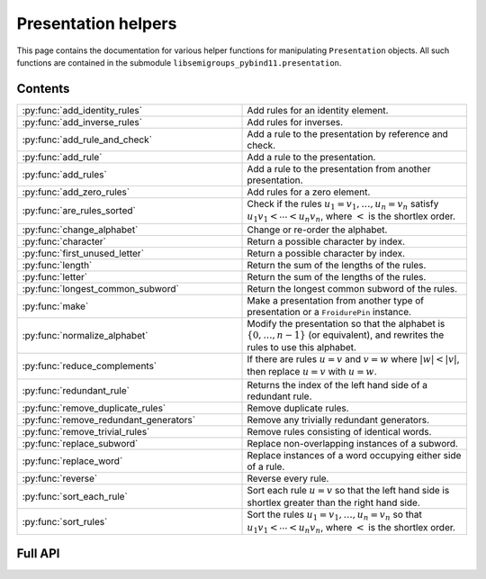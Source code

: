 .. Copyright (c) 2022, J. D. Mitchell

   Distributed under the terms of the GPL license version 3.

   The full license is in the file LICENSE, distributed with this software.


Presentation helpers
====================

This page contains the documentation for various helper functions for
manipulating ``Presentation`` objects. All such functions are contained in the
submodule ``libsemigroups_pybind11.presentation``.

Contents
--------

.. list-table::
   :widths: 50 50
   :header-rows: 0

   * - :py:func:`add_identity_rules`
     - Add rules for an identity element.

   * - :py:func:`add_inverse_rules`
     - Add rules for inverses.

   * - :py:func:`add_rule_and_check`
     - Add a rule to the presentation by reference and check.

   * - :py:func:`add_rule`
     - Add a rule to the presentation.

   * - :py:func:`add_rules`
     - Add a rule to the presentation from another presentation.

   * - :py:func:`add_zero_rules`
     - Add rules for a zero element.

   * - :py:func:`are_rules_sorted`
     - Check if the rules :math:`u_1 = v_1, \ldots, u_n = v_n` satisfy :math:`u_1
       v_1 < \cdots < u_n v_n`, where :math:`<` is the shortlex order.

   * - :py:func:`change_alphabet`
     - Change or re-order the alphabet.

   * - :py:func:`character`
     - Return a possible character by index.

   * - :py:func:`first_unused_letter`
     - Return a possible character by index.

   * - :py:func:`length`
     - Return the sum of the lengths of the rules.

   * - :py:func:`letter`
     - Return the sum of the lengths of the rules.

   * - :py:func:`longest_common_subword`
     - Return the longest common subword of the rules.

   * - :py:func:`make`
     - Make a presentation from another type of presentation or a
       ``FroidurePin`` instance.

   * - :py:func:`normalize_alphabet`
     - Modify the presentation so that the alphabet is :math:`\{0, \ldots, n -
       1\}` (or equivalent), and rewrites the rules to use this alphabet.

   * - :py:func:`reduce_complements`
     - If there are rules :math:`u = v` and :math:`v = w` where :math:`\lvert w
       \rvert < \lvert v \rvert`, then replace :math:`u = v` with :math:`u =
       w`.

   * - :py:func:`redundant_rule`
     - Returns the index of the left hand side of a redundant rule.

   * - :py:func:`remove_duplicate_rules`
     - Remove duplicate rules.

   * - :py:func:`remove_redundant_generators`
     - Remove any trivially redundant generators.

   * - :py:func:`remove_trivial_rules`
     - Remove rules consisting of identical words.

   * - :py:func:`replace_subword`
     - Replace non-overlapping instances of a subword.

   * - :py:func:`replace_word`
     - Replace instances of a word occupying either side of a rule.

   * - :py:func:`reverse`
     - Reverse every rule.

   * - :py:func:`sort_each_rule`
     - Sort each rule :math:`u = v` so that the left hand side is shortlex
       greater than the right hand side.

   * - :py:func:`sort_rules`
     - Sort the rules :math:`u_1 = v_1, \ldots, u_n = v_n` so that :math:`u_1
       v_1 < \cdots < u_n v_n`, where :math:`<` is the shortlex order.

Full API
--------

.. py:function:: add_identity_rules(p: Presentation, e: Union[str, int]) -> None

   Add rules for an identity element.

   Adds rules of the form :math:`a e = e a = a` for every letter :math:`a` in
   the alphabet of ``p``, where :math:`e` is the second parameter.

   :param p: the presentation to add rules to
   :type p: Presentation
   :param e: the identity element
   :type e: str or int

   :returns: None

   **Example**::

      from libsemigroups_pybind11 import presentation, Presentation
      p = Presentation("abc")
      presentation.add_identity_rules(p, "c")
      p.rules  # ['ac', 'a', 'ca', 'a', 'bc', 'b', 'cb', 'b', 'cc', 'c']


.. py:function:: add_inverse_rules(p: Presentation, vals: Union[str, List[int], e: Union[str, int]) -> None

   Add rules for inverses.

   The letter ``a`` with index ``i`` in ``vals`` is the inverse of the letter
   in the alphabet of ``p`` with index ``i``. The rules added are :math:`a_i
   b_i = e`, where the alphabet is :math:`\{a_i, \ldots, a_n\}`; the parameter
   ``vals`` is :math:`\{b_1, \ldots, b_n\}`; and :math:`e` is the 3rd
   parameter.

   :param p: the presentation to add rules to
   :type p: Presentation
   :param vals: the inverses
   :type vals: str or List[int]
   :param e: the identity element
   :type e: str or int

   :returns: None

   **Example**::

      from libsemigroups_pybind11 import presentation, Presentation
      p = Presentation("abc")
      presentation.add_inverse_rules(p, "bac", "c")
      p.rules  # ['ab', 'c', 'ba', 'c']


.. py:function:: add_rule_and_check(p: Presentation, lhop: Union[str, List[int]], rhop: Union[str, List[int]]) -> None

   Add a rule to the presentation, and check that it is valid.

   Adds the rule with left hand side ``lhop`` and right hand side ``rhop`` to the rules,
   after checking that ``lhop`` and ``rhop`` consist entirely of letters in the
   alphabet of ``p`` (see :py:meth:`Presentation.validate_rules`).

   :param p: the presentation
   :type p: Presentation
   :param lhop: the left hand side of the rule
   :type lhop: str or List[int]
   :param rhop: the right hand side of the rule
   :type rhop: str or List[int]

   :returns: None


.. py:function:: add_rule(p: Presentation, lhop: Union[str, List[int]], rhop: Union[str, List[int]]) -> None

   Add a rule to the presentation.

   Adds the rule with left hand side ``lhop`` and right hand side ``rhop``
   to the rules.

   :param p: the presentation
   :type p: Presentation
   :param lhop: the left hand side of the rule
   :type lhop: str or List[int]
   :param rhop: the right hand side of the rule
   :type rhop: str or List[int]

   :returns: None

   :warning:
     No checks that the arguments describe words over the alphabet of the
     presentation are performed.

   **Example**::

      from libsemigroups_pybind11 import presentation, Presentation
      p = Presentation("ab")
      p.rules  # []
      presentation.add_rule(p, "ab", "baa")
      p.rules  # ['ab', 'baa']
      presentation.add_rule(p, "aaa", "a")
      p.rules  # ['ab', 'baa', 'aaa', 'a']


.. py:function:: add_rules(p: Presentation, q: Presentation) -> None

   Add all the rules from one presentation to another presentation.

   Adds all the rules of the second argument to the first argument, which is modified in-place.

   :param p: the presentation to add rules to
   :type p: Presentation
   :param q: the presentation with the rules to add
   :type q: Presentation

   :returns: None

   **Example**::

      from libsemigroups_pybind11 import presentation, Presentation
      p = Presentation("ab")
      presentation.add_rule(p, "ab", "baa")
      presentation.add_rule(p, "aaa", "a")
      p.rules  # ['ab', 'baa', 'aaa', 'a']
      q = Presentation("ab")
      q.add_rule("bbbb", "b")
      q.rules  # ['bbbb', 'b']
      presentation.add_rules(p, q)
      p.rules  # ['ab', 'baa', 'aaa', 'a', 'bbbb', 'b']
      q.rules  # ['bbbb', 'b']


.. py:function:: add_zero_rules(p: Presentation, z: Union[str, int]) -> None

   Add rules for a zero element.

   Adds rules of the form :math:`a z = z a = z` for every letter :math:`a` in
   the alphabet of ``p``, where :math:`z` is the second parameter.

   :param p: the presentation to add rules to
   :type p: Presentation
   :param z: the zero element
   :type z: str or int

   :returns: None

   **Example**::

      from libsemigroups_pybind11 import presentation, Presentation
      p = Presentation("abc")
      presentation.add_zero_rules(p, "c")
      p.rules  # ['ac', 'c', 'ca', 'c', 'bc', 'c', 'cb', 'c', 'cc', 'c']


.. py:function:: are_rules_sorted(p: Presentation) -> None

   Check if the rules :math:`u_1 = v_1, \ldots, u_n = v_n` satisfy :math:`u_1
   v_1 < \cdots < u_n v_n`, where :math:`<` is the shortlex order.

   :param p: the presentation to check
   :type p: Presentation

   :returns: ``True`` if the rules are sorted, and ``False`` if not.


.. py:function:: change_alphabet(p: Presentation) -> None

   Change or re-order the alphabet.

   This function replaces ``p.alphabet()`` with ``new_alphabet``, where
   possible, and re-writes the rules in the presentation using the new
   alphabet.


   :param p: the presentation
   :type p: Presentation
   :param new_alphabet: the replacement alphabet
   :type new_alphabet: Union[str, List[int]]

   :returns: None.

   :raises RuntimeError:
     if the size of ``p.alphabet()`` and ``new_alphabet`` do not agree.


.. py:function:: character(i: int) -> str

   Return a possible character by index.

   This function returns the ``i``-th letter in the alphabet consisting of all
   possible characters. This function exists so that visible ASCII characters
   occur before invisible ones, so that when manipulating presentations over
   strings the human readable characters are used before non-readable
   ones.

   :param i: the index
   :type i: int
   :returns: A ``str``.

   :raises RuntimeError:
     if ``i`` exceeds the number of letters in supported by ``str``.

   .. seealso:: :py:func:`letter`


.. py:function:: first_unused_letter(p: Presentation) -> Union[str, int]

   Returns the first letter **not** in the alphabet of a presentation.

   This function returns :py:func:``letter(p, i)`` when ``i`` is the least
   possible value such that ``p.in_alphabet(letter(p, i))`` returns ``False``
   if such a letter exists.

   :param p: the presentation
   :type p: Presentation

   :returns: A ``str`` or an ``int`` depending on ``p``.

   :raises RuntimeError:
     if ``p`` already has an alphabet of the maximum possible size supported.


.. py:function:: length(p: Presentation) -> int

   Return the sum of the lengths of the rules.

   :param p: the presentation
   :type p: Presentation

   :returns: An ``int``.


.. py:function:: letter(p: Presentation, i: int) -> int

    Return a possible letter by index.

    This function returns the ``i``-th letter in the alphabet consisting of
    all possible letters of type Presentation.letter_type. This function exists
    so that visible ASCII characters occur before invisible ones, so that when
    manipulating presentations over strings the human readable characters are
    used before non-readable ones.

    :param p: a presentation
    :type p: Presentation
    :param i: the index
    :type i: int

    :returns: A ``str``.

    :raises RuntimeError:
      if ``i`` exceeds the number of letters in supported by ``str``.

    .. seealso:: :py:func:`character`


.. py:function:: longest_common_subword(p: Presentation) -> Union[str, List[int]]

   Return the longest common subword of the rules.

   If it is possible to find a subword :math:`w` of the rules :math:`u_1 = v_1,
   \ldots, u_n = v_n` such that the introduction of a new generator :math:`z`
   and the relation :math:`z = w` reduces the length (see :py:func:`length`) of
   the presentation, then this function returns the word :math:`w`. If no such
   word can be found, a word of length :math:`0` is returned.

   :param p: the presentation
   :type p: Presentation

   :returns: str or List[int]


.. py:function:: make(p: Presentation) -> Presentation

   Converts a presentation over strings to one over lists of integers or vice
   versa.

   :param p: the presentation
   :type p: Presentation

   :returns: A ``Presentation``.


.. py:function:: make(S: FroidurePin) -> Presentation
   :noindex:

   Returns a presentation defining a semigroup isomorphic to that represented
   by a ``FroidurePin`` instance.

   :param S: the ``FroidurePin`` instance.
   :type S: FroidurePin

   :returns: A ``Presentation``.


.. py:function:: normalize_alphabet(p: Presentation) -> None

   Modify the presentation so that the alphabet is :math:`\{0, \ldots, n - 1\}`
   (or equivalent), and rewrites the rules to use this alphabet.

   If the alphabet is already normalized, then no changes are made to the
   presentation.

   :param p: the presentation
   :type p: Presentation

   :returns: None


.. py:function:: reduce_complements(p: Presentation) -> None

   If there are rules :math:`u = v` and :math:`v = w` where :math:`\lvert w
   \rvert < \lvert v \rvert`, then replace :math:`u = v` with :math:`u = w`.

   Attempts to reduce the length of the words by finding the equivalence
   relation on the relation words generated by the pairs of identical relation
   words. If :math:`\{u_1, u_2, \ldots, u_n\}` are distinct words in an
   equivalence class and :math:`u_1` is the shortlex minimum word in the class,
   then the relation words are replaced by :math:`u_1 = u_2, u_1 = u_3, \ldots,
   u_1 = u_n`.

   :param p: the presentation
   :type p: Presentation

   :returns: None

   **Example**::

      from libsemigroups_pybind11 import presentation, Presentation
      p = Presentation("a")
      presentation.add_rule(p, "aaaaa", "aaa")
      presentation.add_rule(p, "aaa", "a")
      p.rules  # ['aaaaa', 'aaa', 'aaa', 'a']
      presentation.reduce_complements(p)
      p.rules  # ['a', 'aaa', 'a', 'aaaaa']


.. py:function:: redundant_rule(p: Presentation, t: datetime.timedelta) -> int

   Return the index of the the left hand side of a redundant rule.

   Starting with the last rule in the presentation, this function attempts to
   run the Knuth-Bendix algorithm on the rules of the presentation except for
   the given omitted rule. For every such omitted rule, Knuth-Bendix is run for
   the length of time indicated by the second parameter ``t`` and then it is
   checked if the omitted rule can be shown to be redundant (rewriting both
   sides of the omitted rule using the other rules using the output of the, not
   necessarily finished, Knuth-Bendix algorithm).

   If the omitted rule can be shown to be redundant in this way, then the index
   of its left hand side is returned.

   If no rule can be shown to be redundant in this way, then ``len(p.rules)``
   is returned.

   :warning:
     The progress of the Knuth-Bendix algorithm may differ between different
     calls to this function even if the parameters are identical. As such this
     is non-deterministic, and may produce different results with the same
     input.

   :param p: the presentation.
   :type p: Presentation
   :param t: time to run KnuthBendix for every omitted rule
   :type t: datetime.timedelta

   :return: The index of a redundant rule (if any).

   **Example**::

      from libsemigroups_pybind11 import presentation, Presentation
      from datetime import timedelta
      p = Presentation("ab")
      presentation.add_rule(p, "ab", "ba")
      presentation.add_rule(p, "bab", "abb")
      t = timedelta(seconds = 1)
      p.rules  # ['ab', 'ba', 'bab', 'abb']
      presentation.redundant_rule(p, t)  # 2


.. py:function:: remove_duplicate_rules(p: Presentation) -> None

   Remove duplicate rules.

   Removes all but one instance of any duplicate rules (if any). Note that
   rules of the form :math:`u = v` and :math:`v = u` (if any) are considered
   duplicates. Also note that the rules may be reordered by this function even
   if there are no duplicate rules.

   :param p: the presentation
   :type p: Presentation

   :returns: None

   **Example**::

      from libsemigroups_pybind11 import presentation, Presentation
      p = Presentation("ab")
      presentation.add_rule(p, "ab", "baa")
      presentation.add_rule(p, "baa", "ab")
      p.rules  # ['ab', 'baa', 'baa', 'ab']
      presentation.remove_duplicate_rules(p)
      p.rules  # ['ab', 'baa']


.. py:function:: remove_redundant_generators(p: Presentation) -> None

   Remove any trivially redundant generators.

   If one side of any of the rules in the presentation ``p`` is a letter
   ``a`` and the other side of the rule does not contain ``a``, then this
   function replaces every occurrence of ``a`` in every rule by the other
   side of the rule. This substitution is performed for every such
   rule in the presentation; and the trivial rules (with both sides being
   identical) are removed. If both sides of a rule are letters, then the
   greater letter is replaced by the lesser one.

   :param p: the presentation
   :type p: Presentation

   :returns: None

   :raises RuntimeError: if ``len(p.rules)`` is odd.


.. py:function:: remove_trivial_rules(p: Presentation) -> None

   Remove rules consisting of identical words.

   Removes all instance of rules (if any) where the left hand side and the
   right hand side are identical.

   :param p: the presentation
   :type p: Presentation

   :returns: None

   :raises RuntimeError: if ``len(p.rules)`` is odd.


.. py:function:: replace_subword(p: Presentation, existing: Union[str, List[int]], replacement: Union[str, List[int]]) -> None
   :noindex:

   Replace non-overlapping instances of a subword by another word.

   If ``existing`` and ``replacement`` are words, then this function replaces
   every non-overlapping instance of ``existing`` in every rule by
   ``replacement``. The presentation ``p`` is changed in-place.

   :param p: the presentation
   :type p: Presentation
   :param existing: the word to be replaced
   :type existing: str or List[int]
   :param replacement: the replacement word.
   :type replacement: str or List[int]

   :returns: None

   :raises RuntimeError: if ``existing`` is empty.


.. py:function:: replace_subword(p: Presentation, w: Union[str, List[int]]) -> None

   Replace non-overlapping instances of a subword.

   A new generator :math:`z` is added to the presentation, along with the rule
   :math:`w = z`. Each (if any) non-overlapping instance (from left to right)
   of the word :math:`w` in every rule of the presentation is replaced with
   :math:`z`.

   :param p: the presentation
   :type p: Presentation
   :param w: the word to be replaced by a new generator
   :type w: str or List[int]

   :returns: None

   **Example**::

      from libsemigroups_pybind11 import presentation, Presentation
      p = Presentation([0, 1])
      presentation.add_rule(p, [1, 0, 0, 1, 0], [0, 1, 0, 0, 1])
      p.rules  # [[1, 0, 0, 1, 0], [0, 1, 0, 0, 1]]
      presentation.replace_subword(p, [0, 0, 1])
      p.rules  # [[1, 2, 0], [0, 1, 2], [2], [0, 0, 1]]


.. py:function:: replace_word(p: Presentation, existing: Union[str, List[int]], replacement: Union[str, List[int]]) -> None

   Replace instances of a word occupying either side of a rule.

   If ``existing`` and ``replacement`` are words, then this function replaces
   every instance of ``existing`` in every rule of the form
   ``existing`` :math:`= w` or :math:`w =` ``existing``, with the word
   ``replacement``. The presentation ``p`` is changed in-place.

   :param p: the presentation
   :type p: Presentation
   :param existing: the word to be replaced
   :type existing: str or List[int]
   :param replacement: the replacement word
   :type replacement: str or List[int]

   :returns: None

.. py:function:: reverse(p: Presentation) -> None

   Reverse every rule.

   :param p: the presentation
   :type p: Presentation

   :returns: None

.. py:function:: sort_each_rule(p: Presentation) -> None

   Sort each rule :math:`u = v` so that the left hand side is shortlex greater
   than the right hand side.

   :param p: the presentation
   :type p: Presentation

   :returns: None

.. py:function:: sort_rules(p: Presentation) -> None

   Sort the rules :math:`u_1 = v_1, \ldots, u_n = v_n` so that
   :math:`u_1 < \cdots < u_n`, where :math:`<` is the shortlex order.

   :param p: the presentation
   :type p: Presentation

   :returns: None
